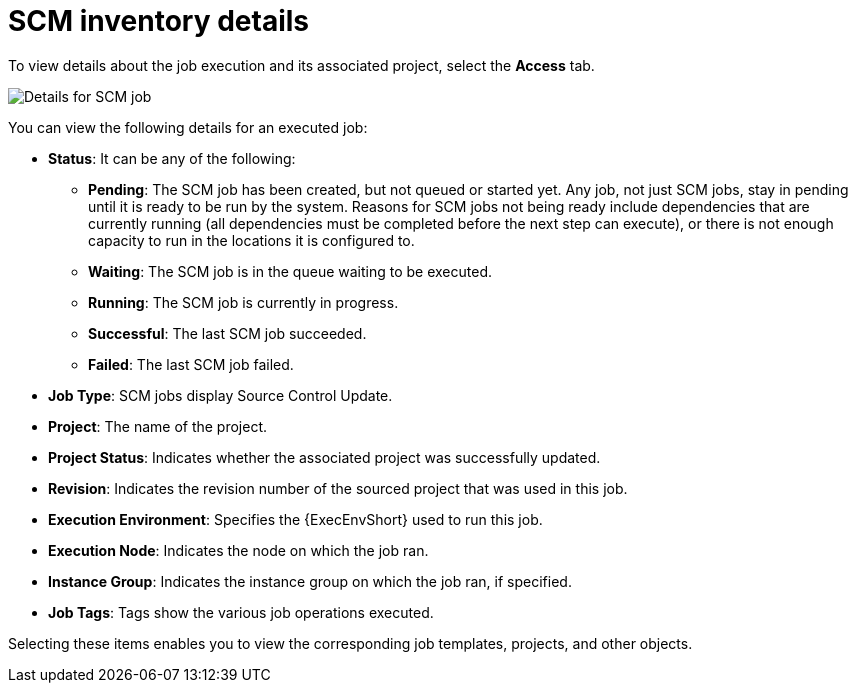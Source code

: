 [id="controller-scm-inventory-details"]

= SCM inventory details

To view details about the job execution and its associated project, select the *Access* tab.

image::ug-details-for-scm-job.png[Details for SCM job]

You can view the following details for an executed job:

* *Status*: It can be any of the following:
** *Pending*: The SCM job has been created, but not queued or started yet. 
Any job, not just SCM jobs, stay in pending until it is ready to be run by the system. 
Reasons for SCM jobs not being ready include dependencies that are currently running (all dependencies must be completed before the next step can execute), or there is not enough capacity to run in the locations it is configured to.
** *Waiting*: The SCM job is in the queue waiting to be executed.
** *Running*: The SCM job is currently in progress.
** *Successful*: The last SCM job succeeded.
** *Failed*: The last SCM job failed.
* *Job Type*: SCM jobs display Source Control Update.
* *Project*: The name of the project.
* *Project Status*: Indicates whether the associated project was successfully updated.
* *Revision*: Indicates the revision number of the sourced project that was used in this job.
* *Execution Environment*: Specifies the {ExecEnvShort} used to run this job.
* *Execution Node*: Indicates the node on which the job ran.
* *Instance Group*: Indicates the instance group on which the job ran, if specified.
* *Job Tags*: Tags show the various job operations executed.

Selecting these items enables you to view the corresponding job templates, projects, and other objects.
